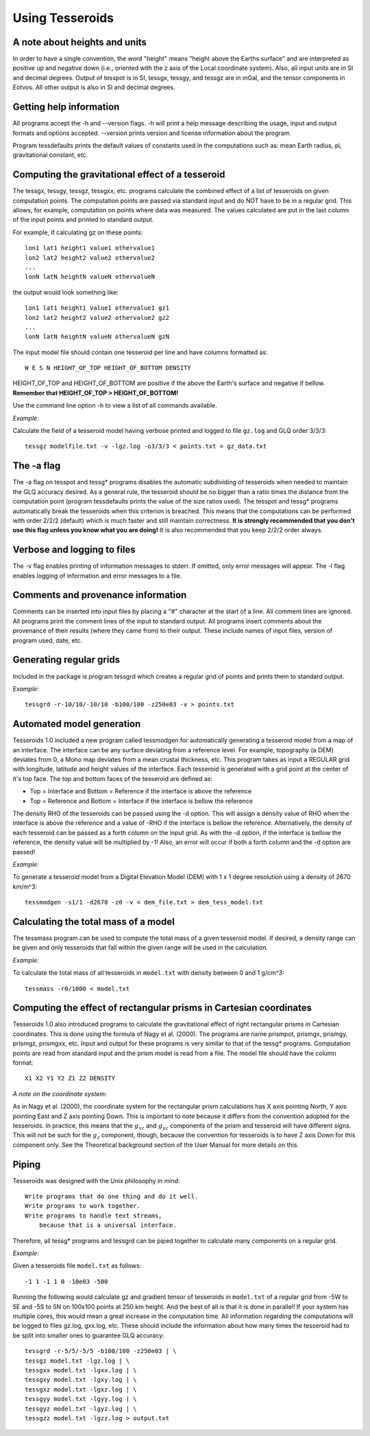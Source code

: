 .. _usage:

Using Tesseroids
================

A note about heights and units
------------------------------

In order to have a single convention,
the word "height" means "height above the Earths surface" and
are interpreted as positive up and negative down
(i.e., oriented with the z axis of the Local coordinate system).
Also, all input units are in SI and decimal degrees.
Output of tesspot is in SI, tessgx, tessgy, and tessgz are in mGal, and
the tensor components in Eotvos.
All other output is also in SI and decimal degrees.

Getting help information
------------------------

All programs accept the -h and --version flags.
-h will print a help message describing
the usage, input and output formats and options accepted.
--version prints version and license information about the program.

Program tessdefaults prints the default values of
constants used in the computations such as:
mean Earth radius, pi, gravitational constant, etc.

Computing the gravitational effect of a tesseroid
-------------------------------------------------

The tessgx, tessgy, tessgz, tessgxx, etc. programs
calculate the combined effect of a list of tesseroids
on given computation points.
The computation points are passed via standard input and
do NOT have to be in a regular grid.
This allows, for example, computation on points where data was measured.
The values calculated are put in
the last column of the input points and printed to standard output.

For example, if calculating gz on these points::

    lon1 lat1 height1 value1 othervalue1
    lon2 lat2 height2 value2 othervalue2
    ...
    lonN latN heightN valueN othervalueN
    
the output would look something like::

    lon1 lat1 height1 value1 othervalue1 gz1
    lon2 lat2 height2 value2 othervalue2 gz2
    ...
    lonN latN heightN valueN othervalueN gzN
    
The input model file should contain one tesseroid per line and
have columns formatted as::

    W E S N HEIGHT_OF_TOP HEIGHT_OF_BOTTOM DENSITY
    
HEIGHT_OF_TOP and HEIGHT_OF_BOTTOM are
positive if the above the Earth's surface and negative if bellow.
**Remember that HEIGHT_OF_TOP > HEIGHT_OF_BOTTOM!**

Use the command line option -h to view a list of all commands available.

*Example*:

Calculate the field of a tesseroid model
having verbose printed and logged to file ``gz.log`` and GLQ order 3/3/3::

    tessgz modelfile.txt -v -lgz.log -o3/3/3 < points.txt > gz_data.txt
    
The -a flag
-----------

The -a flag on tesspot and tessg* programs
disables the automatic subdividing of tesseroids
when needed to maintain the GLQ accuracy desired.
As a general rule,
the tesseroid should be no bigger than
a ratio times the distance from the computation point
(program tessdefaults prints the value of the size ratios used).
The tesspot and tessg* programs automatically break the tesseroids
when this criterion is breached.
This means that the computations can be performed with order 2/2/2 (default)
which is much faster and still maintain correctness.
**It is strongly recommended that you don't use this flag
unless you know what you are doing!**
It is also recommended that you keep 2/2/2 order always.

Verbose and logging to files
----------------------------

The -v flag enables printing of information messages to stderr.
If omitted, only error messages will appear.
The -l flag enables logging of information and error messages to a file.

Comments and provenance information
-----------------------------------

Comments can be inserted into input files
by placing a "#" character at the start of a line.
All comment lines are ignored.
All programs print the comment lines of the input to standard output.
All programs insert comments about the provenance of their results
(where they came from) to their output.
These include names of input files, version of program used, date, etc.

Generating regular grids
------------------------

Included in the package is program tessgrd
which creates a regular grid of points and prints them to standard output.

*Example*::

    tessgrd -r-10/10/-10/10 -b100/100 -z250e03 -v > points.txt

    
Automated model generation
--------------------------

Tesseroids 1.0 included a new program called tessmodgen
for automatically generating a tesseroid model
from a map of an interface.
The interface can be any surface deviating from a reference level.
For example, topography (a DEM) deviates from 0,
a Moho map deviates from a mean crustal thickness, etc.
This program takes as input a REGULAR grid
with longitude, latitude and height values of the interface.
Each tesseroid is generated with a grid point at the center of it's top face.
The top and bottom faces of the tesseroid are defined as:

* Top = Interface and Bottom = Reference if the interface is above the reference
* Top = Reference and Bottom = Interface if the interface is bellow the reference
    
The density RHO of the tesseroids can be passed using the -d option.
This will assign a density value of RHO when the interface is above the reference
and a value of -RHO if the interface is bellow the reference.
Alternatively, the density of each tesseroid
can be passed as a forth column on the input grid.
As with the -d option, if the interface is bellow the reference,
the density value will be multiplied by -1!
Also, an error will occur if both a forth column and the -d option are passed!

*Example*:

To generate a tesseroid model from a Digital Elevation Model (DEM)
with 1 x 1 degree resolution using a density of 2670 km/m^3::

    tessmodgen -s1/1 -d2670 -z0 -v < dem_file.txt > dem_tess_model.txt


Calculating the total mass of a model
-------------------------------------

The tessmass program can be used to
compute the total mass of a given tesseroid model.
If desired, a density range can be given
and only tesseroids that fall within the given range
will be used in the calculation.

*Example*:

To calculate the total mass of all tesseroids in ``model.txt``
with density between 0 and 1 g/cm^3::

    tessmass -r0/1000 < model.txt

    
Computing the effect of rectangular prisms in Cartesian coordinates
-------------------------------------------------------------------

Tesseroids 1.0 also introduced programs
to calculate the gravitational effect of
right rectangular prisms in Cartesian coordinates.
This is done using the formula of Nagy et al. (2000).
The programs are name prismpot, prismgx, prismgy, prismgz, prismgxx, etc.
Input and output for these programs
is very similar to that of the tessg* programs.
Computation points are read from standard input and
the prism model is read from a file.
The model file should have the column format::

    X1 X2 Y1 Y2 Z1 Z2 DENSITY
    
*A note on the coordinate system*:

As in Nagy et al. (2000),
the coordinate system for the rectangular prism calculations
has X axis pointing North, Y axis pointing East and Z axis pointing Down.
This is important to note because it differs from
the convention adopted for the tesseroids.
In practice, this means that
the :math:`g_{xz}` and :math:`g_{yz}` components of
the prism and tesseroid will have different signs.
This will not be such for the :math:`g_z` component, though,
because the convention for tesseroids is
to have Z axis Down for this component only.
See the Theoretical background section
of the User Manual for more details on this.

Piping
------

Tesseroids was designed with the Unix philosophy in mind::

    Write programs that do one thing and do it well.
    Write programs to work together.
    Write programs to handle text streams,
        because that is a universal interface.
    
Therefore, all tessg* programs and tessgrd
can be piped together to calculate many components on a regular grid.

*Example*:

Given a tesseroids file ``model.txt`` as follows::

    -1 1 -1 1 0 -10e03 -500

Running the following would calculate
gz and gradient tensor of tesseroids in ``model.txt``
of a regular grid from -5W to 5E and -5S to 5N
on 100x100 points at 250 km height.
And the best of all is that it is done in parallel!
If your system has multiple cores,
this would mean a great increase in the computation time.
All information regarding the computations
will be logged to files gz.log, gxx.log, etc.
These should include the information
about how many times the tesseroid had to be split into smaller ones
to guarantee GLQ accuracy::

    tessgrd -r-5/5/-5/5 -b100/100 -z250e03 | \
    tessgz model.txt -lgz.log | \
    tessgxx model.txt -lgxx.log | \
    tessgxy model.txt -lgxy.log | \
    tessgxz model.txt -lgxz.log | \
    tessgyy model.txt -lgyy.log | \
    tessgyz model.txt -lgyz.log | \
    tessgzz model.txt -lgzz.log > output.txt
